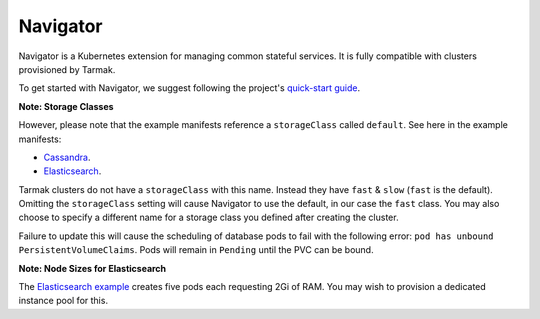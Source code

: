 Navigator
---------

Navigator is a Kubernetes extension for managing common stateful services. It
is fully compatible with clusters provisioned by Tarmak.

To get started with Navigator, we suggest following the project's
`quick-start guide  <https://navigator-dbaas.readthedocs.io/en/v0.1.0-alpha.1/quick-start.html>`_.

**Note: Storage Classes**

However, please note that the example manifests reference a ``storageClass``
called ``default``. See here in the example manifests:

- `Cassandra <https://github.com/jetstack/navigator/blob/v0.1.0-alpha.1/docs/quick-start/cassandra-cluster.yaml#L15>`_.
- `Elasticsearch <https://github.com/jetstack/navigator/blob/v0.1.0-alpha.1/docs/quick-start/es-cluster-demo.yaml#L39>`_.

Tarmak clusters do not have a ``storageClass`` with this name. Instead they have
``fast`` & ``slow`` (``fast`` is the default). Omitting the ``storageClass`` setting
will cause Navigator to use the default, in our case the ``fast`` class. You
may also choose to specify a different name for a storage class you defined
after creating the cluster.

Failure to update this will cause the scheduling of database pods to fail with
the following error: ``pod has unbound PersistentVolumeClaims``. Pods will remain
in ``Pending`` until the PVC can be bound.

**Note: Node Sizes for Elasticsearch**

The `Elasticsearch example
<https://github.com/jetstack/navigator/blob/v0.1.0-alpha.1/docs/quick-start/es-cluster-demo.yaml#L26>`_
creates five pods each requesting 2Gi of RAM. You may wish to provision a
dedicated instance pool for this.
